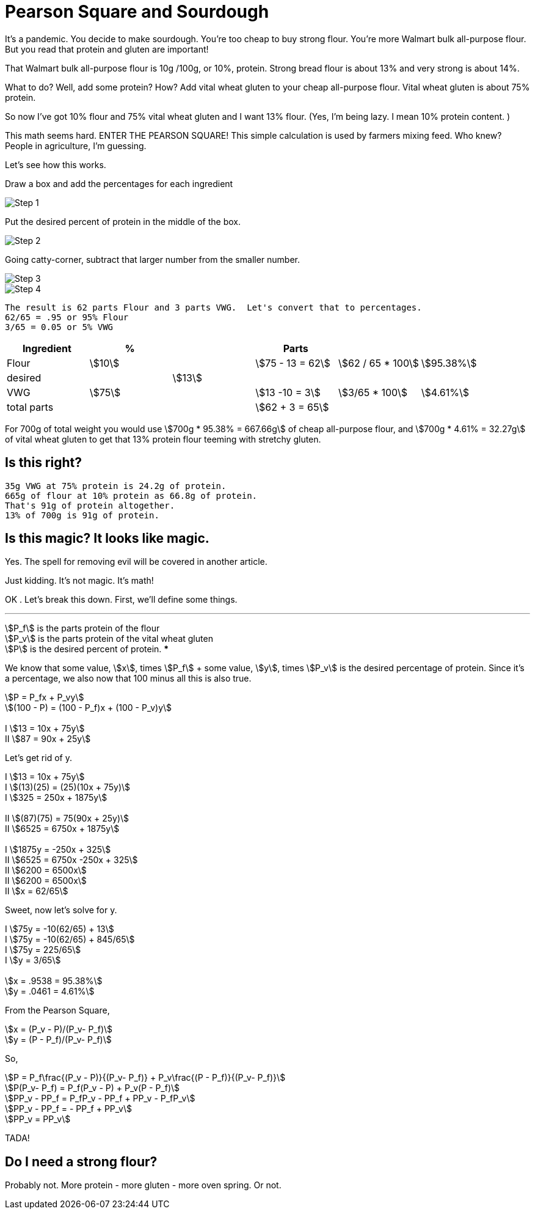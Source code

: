 # Pearson Square and Sourdough
// Metadata
:title: Pearson Square and Sourdough
:description: Using the Pearson Square to make strong flour
:keywords: Math, Pearson Square, Sourdough, strong flour
:source-highlighter: pygments
:pygments-style: manni
:pygments-linenums-mode: inline
:icons: font
:stem:
:tip-caption: 💡

It's a pandemic.  You decide to make sourdough.  You're too cheap to buy strong flour. You're more Walmart bulk all-purpose flour.  But you read that protein and gluten are important!

That Walmart bulk all-purpose flour is 10g /100g, or 10%, protein.  Strong bread flour is about 13% and very strong is about 14%.

What to do? Well, add some protein?  How?  Add vital wheat gluten to your cheap all-purpose flour.   Vital wheat gluten is about 75% protein.

So now I've got 10% flour and 75% vital wheat gluten and I want 13% flour. (Yes, I'm being lazy. I mean 10% protein content. )

This math seems hard.  ENTER THE PEARSON SQUARE! This simple calculation is used by farmers mixing feed.  Who knew?  People in agriculture, I'm guessing.

Let's see how this works.

Draw a box and add the percentages for each ingredient

image::img/step1.png[Step 1]

Put the desired percent of protein in the middle of the box.

image::img/step2.png[Step 2]

Going catty-corner, subtract that larger number from the smaller number.

image::img/step3.png[Step 3]

image::img/step4.png[Step 4]

 The result is 62 parts Flour and 3 parts VWG.  Let's convert that to percentages.
 62/65 = .95 or 95% Flour
 3/65 = 0.05 or 5% VWG
[%header, cols=6]
|===
|Ingredient
| %
|
|Parts
|
|

| Flour
|stem:[10]
|
|stem:[75 - 13 = 62]
|stem:[62 / 65 * 100]
|stem:[95.38%]

|desired
|
|stem:[13]
|
|
|

|VWG
|stem:[75]
|
|stem:[13 -10 = 3]
|stem:[3/65 * 100]
|stem:[4.61%]

|total parts
|
|
|stem:[62 + 3 = 65]
|
|
|===
For 700g of total weight you would use stem:[700g * 95.38% = 667.66g] of cheap all-purpose flour, and stem:[700g * 4.61% = 32.27g] of vital wheat gluten to get that 13% protein flour teeming with stretchy gluten.

## Is this right?

    35g VWG at 75% protein is 24.2g of protein.
    665g of flour at 10% protein as 66.8g of protein.
    That's 91g of protein altogether.
    13% of 700g is 91g of protein.

## Is this magic?  It looks like magic.
Yes.  The spell for removing evil will be covered in another article.

Just kidding.  It's not magic.  It's math!

OK .  Let's break this down. First, we'll define some things.

***
stem:[P_f] is the parts protein of the flour +
stem:[P_v] is the parts protein  of the vital wheat gluten +
stem:[P] is the desired percent of protein.
***

We know that some value, stem:[x], times stem:[P_f] + some value, stem:[y], times stem:[P_v] is the desired percentage of protein.  Since it's a percentage, we also now that 100 minus all this is also true.

****
stem:[P =  P_fx + P_vy] +
stem:[(100 - P) = (100 - P_f)x + (100 - P_v)y] +
 +
I stem:[13 = 10x + 75y] +
II stem:[87 = 90x + 25y]
****

Let's get rid of y.

****
I stem:[13 = 10x + 75y] +
I stem:[(13)(25) = (25)(10x + 75y)] +
I stem:[325 = 250x + 1875y] +
 +
II stem:[(87)(75) = 75(90x + 25y)] +
II stem:[6525 = 6750x  + 1875y] +
 +
I stem:[1875y = -250x + 325] +
II stem:[6525 = 6750x -250x + 325] +
II stem:[6200 = 6500x] +
II stem:[6200 = 6500x] +
II stem:[x = 62/65]
****

Sweet, now let's solve for y.

****
I stem:[75y = -10(62/65) + 13] +
I stem:[75y = -10(62/65) + 845/65] +
I stem:[75y = 225/65] +
I stem:[y = 3/65] +
 +
stem:[x = .9538 = 95.38%] +
stem:[y = .0461 = 4.61%] +
****
From the Pearson Square,
****
stem:[x = (P_v - P)/(P_v- P_f)] +
stem:[y = (P - P_f)/(P_v- P_f)]
****
So,
****
stem:[P =  P_f\frac{(P_v - P)}{(P_v- P_f)} + P_v\frac{(P - P_f)}{(P_v- P_f)}] +
stem:[P(P_v- P_f) =  P_f(P_v - P) + P_v(P - P_f)] +
stem:[PP_v - PP_f =  P_fP_v - PP_f + PP_v - P_fP_v] +
stem:[PP_v - PP_f =  - PP_f + PP_v] +
stem:[PP_v  =  PP_v]
****
TADA!

## Do I need a strong flour?
Probably not.  More protein - more gluten - more oven spring.  Or not.















